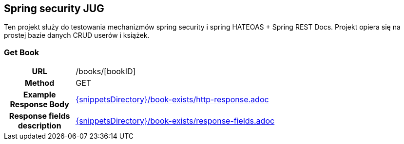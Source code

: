 == Spring security JUG

Ten projekt służy do testowania mechanizmów spring security i spring HATEOAS + Spring REST Docs. Projekt opiera się
na prostej bazie danych CRUD userów i książek.

=== Get Book
[cols="h,5a"]
|===
|URL
|/books/[bookID]

| Method
| GET

| Example Response Body
|include::{snippetsDirectory}/book-exists/http-response.adoc[]

| Response fields description
| include::{snippetsDirectory}/book-exists/response-fields.adoc[]
